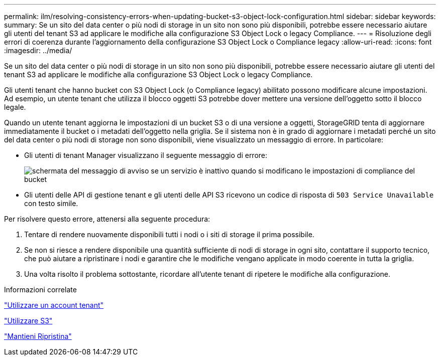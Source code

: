 ---
permalink: ilm/resolving-consistency-errors-when-updating-bucket-s3-object-lock-configuration.html 
sidebar: sidebar 
keywords:  
summary: Se un sito del data center o più nodi di storage in un sito non sono più disponibili, potrebbe essere necessario aiutare gli utenti del tenant S3 ad applicare le modifiche alla configurazione S3 Object Lock o legacy Compliance. 
---
= Risoluzione degli errori di coerenza durante l'aggiornamento della configurazione S3 Object Lock o Compliance legacy
:allow-uri-read: 
:icons: font
:imagesdir: ../media/


[role="lead"]
Se un sito del data center o più nodi di storage in un sito non sono più disponibili, potrebbe essere necessario aiutare gli utenti del tenant S3 ad applicare le modifiche alla configurazione S3 Object Lock o legacy Compliance.

Gli utenti tenant che hanno bucket con S3 Object Lock (o Compliance legacy) abilitato possono modificare alcune impostazioni. Ad esempio, un utente tenant che utilizza il blocco oggetti S3 potrebbe dover mettere una versione dell'oggetto sotto il blocco legale.

Quando un utente tenant aggiorna le impostazioni di un bucket S3 o di una versione a oggetti, StorageGRID tenta di aggiornare immediatamente il bucket o i metadati dell'oggetto nella griglia. Se il sistema non è in grado di aggiornare i metadati perché un sito del data center o più nodi di storage non sono disponibili, viene visualizzato un messaggio di errore. In particolare:

* Gli utenti di tenant Manager visualizzano il seguente messaggio di errore:
+
image::../media/bucket_configure_compliance_consistency_error.gif[schermata del messaggio di avviso se un servizio è inattivo quando si modificano le impostazioni di compliance del bucket]

* Gli utenti delle API di gestione tenant e gli utenti delle API S3 ricevono un codice di risposta di `503 Service Unavailable` con testo simile.


Per risolvere questo errore, attenersi alla seguente procedura:

. Tentare di rendere nuovamente disponibili tutti i nodi o i siti di storage il prima possibile.
. Se non si riesce a rendere disponibile una quantità sufficiente di nodi di storage in ogni sito, contattare il supporto tecnico, che può aiutare a ripristinare i nodi e garantire che le modifiche vengano applicate in modo coerente in tutta la griglia.
. Una volta risolto il problema sottostante, ricordare all'utente tenant di ripetere le modifiche alla configurazione.


.Informazioni correlate
link:../tenant/index.html["Utilizzare un account tenant"]

link:../s3/index.html["Utilizzare S3"]

link:../maintain/index.html["Mantieni  Ripristina"]
